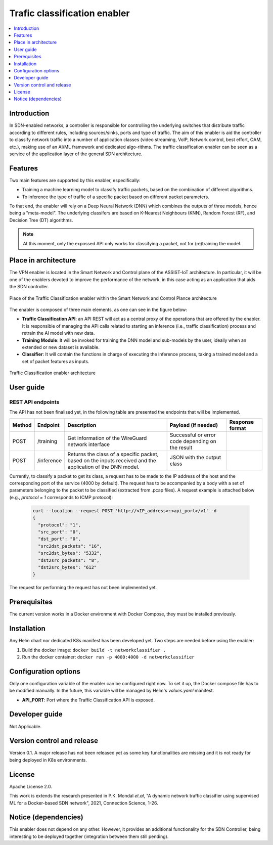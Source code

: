 .. _Trafic classification enabler:

#############################
Trafic classification enabler
#############################

.. contents::
  :local:
  :depth: 1

***************
Introduction
***************
In SDN-enabled networks, a controller is responsible for controlling the underlying switches that distribute traffic according to different rules, including 
sources/sinks, ports and type of traffic. The aim of this enabler is aid the 
controller to classify network traffic into a number of application classes 
(video streaming, VoIP, Network control, best effort, OAM, etc.), making use 
of an AI/ML framework and dedicated algo-rithms. The traffic classification 
enabler can be seen as a service of the application layer of the general SDN 
architecture.

***************
Features
***************
Two main features are supported by this enabler, especifically:

- Training a machine learning model to classify traffic packets, based on the combination of different algorithms.
- To inference the type of traffic of a specific packet based on different packet parameters.

To that end, the enabler will rely on a Deep Neural Network (DNN) which combines 
the outputs of three models, hence being a "meta-model". The underlying classifers
are based on K-Nearest Neighbours (KNN), Random Forest (RF), and Decision Tree 
(DT) algorithms.


.. note:: 
  At this moment, only the expossed API only works for classifying a packet, not for (re)training the model.


*********************
Place in architecture
*********************
The VPN enabler is located in the Smart Network and Control plane of the ASSIST-IoT 
architecture. In particular, it will be one of the enablers devoted to improve
the performance of the network, in this case acting as an application that aids the SDN 
controller.

.. figure:: ./traffic_place.PNG
   :alt: Place of the Traffic Classification enabler within the Smart Network and Control Plance architecture
   :align: center
   
   Place of the Traffic Classification enabler within the Smart Network and Control Plance architecture


The enabler is composed of three main elements, as one can see in the figure below:

- **Traffic Classification API**: an API REST will act as a central proxy of the operations that are offered by the enabler. It is responsible of managing the API calls related to starting an inference (i.e., traffic classification) process and retrain the AI model with new data. 
- **Training Module**: It will be invoked for training the DNN model and sub-models by the user, ideally when an extended or new dataset is available.
- **Classifier**: It will contain the functions in charge of executing the inference process, taking a trained model and a set of packet features as inputs.

.. figure:: ./traffic_arch.PNG
   :alt: Traffic Classification enabler architecture
   :align: center

   Traffic Classification enabler architecture

***************
User guide
***************

REST API endpoints
*******************
The API has not been finalised yet, in the following table are presented the endpoints
that will be implemented.

+--------+------------+------------------------------------------------------------------------------------------------------------+--------------------------------------------------+-----------------+
| Method | Endpoint   | Description                                                                                                | Payload (if needed)                              | Response format |
+========+============+============================================================================================================+==================================================+=================+
| POST   | /training  | Get information of the WireGuard network interface                                                         | Successful or error code depending on the result |                 |
+--------+------------+------------------------------------------------------------------------------------------------------------+--------------------------------------------------+-----------------+
| POST   | /inference | Returns the class of a specific packet, based on the inputs received and the application of the DNN model. | JSON with the output class                       |                 |
+--------+------------+------------------------------------------------------------------------------------------------------------+--------------------------------------------------+-----------------+

Currently, to classify a packet to get its class, a request has to be made to the 
IP address of the host and the corresponding port of the service (4000 by default).
The request has to be accompanied by a body with a set of parameters belonging to
the packet to be classified (extracted from .pcap files). A request example is attached 
below (e.g., *protocol = 1* corresponds to ICMP protocol):

  .. code-block:: bash

        curl --location --request POST 'http://<IP_address>:<api_port>/v1' -d
        {
          "protocol": "1",
          "src_port": "0",
          "dst_port": "0",
          "src2dst_packets": "16",
          "src2dst_bytes": "5332",
          "dst2src_packets": "8",
          "dst2src_bytes": "612"
        }

The request for performing the request has not been implemented yet.

***************
Prerequisites
***************
The current version works in a Docker environment with Docker Compose, they must be installed previously.

***************
Installation
***************
Any Helm chart nor dedicated K8s manifest has been developed yet. Two steps are needed
before using the enabler:

1. Build the docker image: ``docker build -t networkclassifier .``
   
2. Run the docker container: ``docker run -p 4000:4000 -d networkclassifier``

*********************
Configuration options
*********************
Only one configuration variable of the enabler can be configured right now. To set it
up, the Docker compose file has to be modified manually. In the future, this variable
will be managed by Helm's *values.yaml* manifest.

- **API_PORT**: Port where the Traffic Classification API is exposed.

***************
Developer guide
***************
Not Applicable.

***************************
Version control and release
***************************
Version 0.1. A major release has not been released yet as some key functionalities are missing
and it is not ready for being deployed in K8s environments.

***************
License
***************
Apache License 2.0.

This work is extends the research presented in P.K. Mondal *et.al*, "A dynamic network traffic classifier using supervised ML for a Docker-based SDN network", 2021, Connection Science, 1-26.

*********************
Notice (dependencies)
*********************
This enabler does not depend on any other. However, it provides an additional 
functionality for the SDN Controller, being interesting to be deployed together
(integration between them still pending).